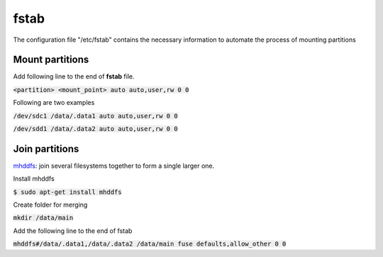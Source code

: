 fstab
========
The configuration file "/etc/fstab" contains the necessary information to
automate the process of mounting partitions

Mount partitions
--------

Add following line to the end of **fstab** file.

:code:`<partition> <mount_point> auto auto,user,rw 0 0`

Following are two examples

:code:`/dev/sdc1 /data/.data1 auto auto,user,rw 0 0`

:code:`/dev/sdd1 /data/.data2 auto auto,user,rw 0 0`

Join partitions
--------

`mhddfs <https://romanrm.net/mhddfs>`_: join several filesystems together to
form a single larger one.

Install mhddfs

:code:`$ sudo apt-get install mhddfs`

Create folder for merging

:code:`mkdir /data/main`

Add the following line to the end of fstab

:code:`mhddfs#/data/.data1,/data/.data2 /data/main fuse defaults,allow_other 0 0`

